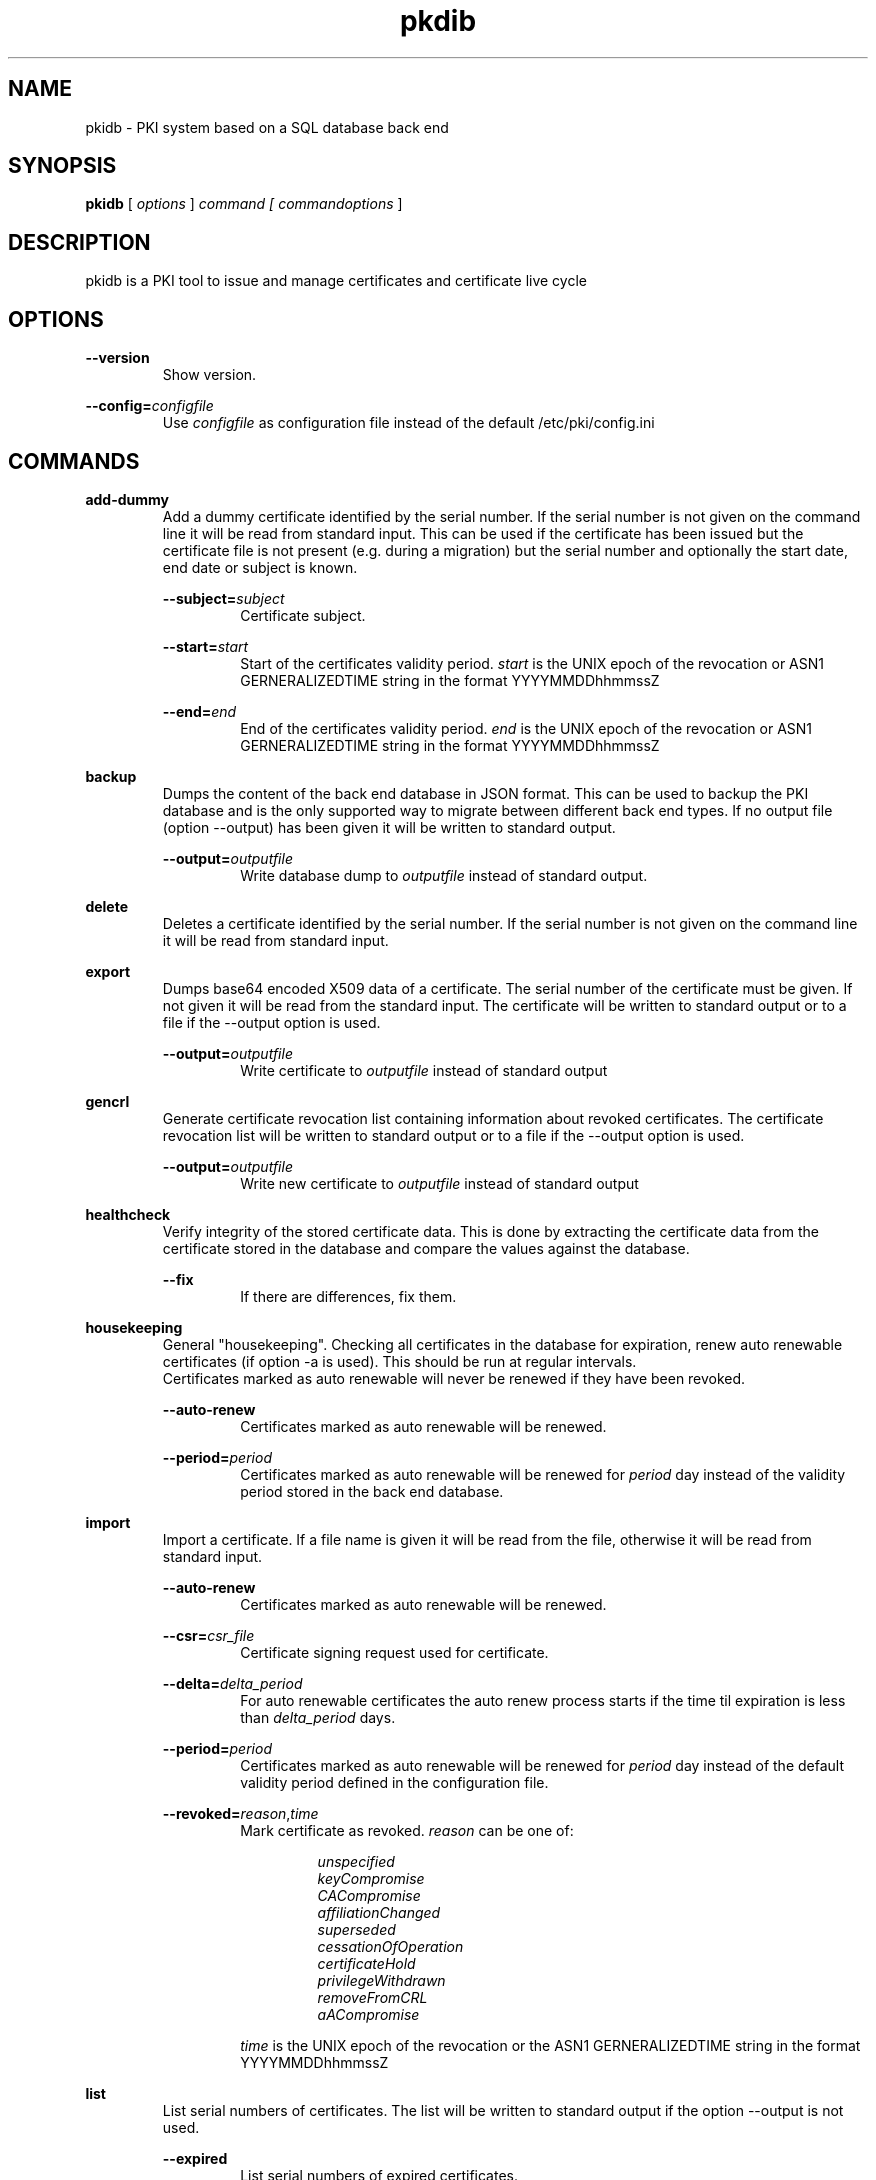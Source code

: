 .TH pkdib 1 "December 17th, 2019" "Version 1.0.1"
.SH NAME
pkidb - PKI system based on a SQL database back end

.SH SYNOPSIS
.B
pkidb
[
.I
options
] 
.I
command [
.I commandoptions
]

.SH DESCRIPTION

pkidb is a PKI tool to issue and manage certificates and certificate live cycle

.SH OPTIONS
.B \-\-version
.br
.RS
Show version.
.RE

.B \-\-config=\c
.I configfile
.br
.RS
Use 
.I configfile
as configuration file instead of the default /etc/pki/config.ini
.RE

.SH COMMANDS

.BR add-dummy
.RS
Add a dummy certificate identified by the serial number.  If the serial number is not given on the command line it will be
read from standard input.  This can be used if the certificate has been issued but the certificate
file is not present (e.g. during a migration) but the serial number and optionally the start date, end date or subject is known.
.RE

.RS
.B \-\-subject=\c
.I subject
.RS
Certificate subject.
.RE
.RE

.RS
.B \-\-start=\c
.I start
.RS
Start of the certificates validity period. 
.I start
is the UNIX epoch of the revocation or ASN1 GERNERALIZEDTIME string in the format YYYYMMDDhhmmssZ
.RE
.RE

.RS
.B \-\-end=\c
.I end
.RS
End of the certificates validity period. 
.I end
is the UNIX epoch of the revocation or ASN1 GERNERALIZEDTIME string in the format YYYYMMDDhhmmssZ
.RE
.RE

.BR backup
.RS
Dumps the content of the back end database in JSON format.
This can be used to backup the PKI database and is the only supported way to migrate between different back end types.
If no output file (option --output) has been given it will be written to standard output.
.RE

.RS
.B \-\-output=\c
.I outputfile
.RS
Write database dump to
.I outputfile
instead of standard output.
.RE
.RE

.BR delete
.RS
Deletes a certificate identified by the serial number. If the serial number is not given on the command line it will be read from standard input.
.RE

.BR export
.RS
Dumps base64 encoded X509 data of a certificate. The serial number of the certificate must be given. If not given it will be read from the standard input.
The certificate will be written to standard output or to a file if the --output option is used.
.RE

.RS
.B \-\-output=\c
.I outputfile
.RS
Write certificate to
.I outputfile
instead of standard output
.RE
.RE

.BR gencrl
.RS
Generate certificate revocation list containing information about revoked certificates. The certificate revocation list will be written to standard output or to a file if the --output option is used.
.RE

.RS
.B \-\-output=\c
.I outputfile
.RS
Write new certificate to
.I outputfile
instead of standard output
.RE

.RE
.BR healthcheck
.RS
Verify integrity of the stored certificate data. This is done by extracting the certificate data from the certificate stored in the database and compare the values against the database.
.RE

.RS
.B \-\-fix
.RS
If there are differences, fix them.
.RE
.RE

.RE
.RE

.RE
.BR housekeeping
.RS
General "housekeeping". Checking all certificates in the database for expiration, renew auto renewable certificates (if option -a is used). This should be run at regular intervals.
.br
Certificates marked as auto renewable will never be renewed if they have been revoked.
.RE

.RS
.B \-\-auto-renew
.RS
Certificates marked as auto renewable will be renewed.
.RE

.B \-\-period=\c
.I period
.RS
Certificates marked as auto renewable will be renewed for
.I period
day instead of the validity period stored in the back end database.
.RE
.RE

.BR import
.RS
Import a certificate. If a file name is given it will be read from the file, otherwise it will be read from standard input.
.RE

.RS
.B \-\-auto-renew
.RS
Certificates marked as auto renewable will be renewed.
.RE

.B \-\-csr=\c
.I csr_file
.RS
Certificate signing request used for certificate.
.RE

.B \-\-delta=\c
.I delta_period
.RS
For auto renewable certificates the auto renew process starts if the time til expiration is less than
.I delta_period
days.
.RE

.B \-\-period=\c
.I period
.RS
Certificates marked as auto renewable will be renewed for
.I period
day instead of the default validity period defined in the configuration file.
.RE

.B \-\-revoked=\c
.I reason\c
,\c
.I time
.RS
Mark certificate as revoked. \c
.I reason \c
can be one of:
.RS

.I unspecified
.br
.I keyCompromise
.br
.I CACompromise
.br
.I affiliationChanged
.br
.I superseded
.br
.I cessationOfOperation
.br
.I certificateHold
.br
.I privilegeWithdrawn
.br
.I removeFromCRL
.br
.I aACompromise

.RE
.I time \c
is the UNIX epoch of the revocation or the ASN1 GERNERALIZEDTIME string in the format YYYYMMDDhhmmssZ
.RE
.RE

.BR list
.RS
 List serial numbers of certificates. The list will be written to standard output if the option --output is not used.
.RE

.RS
.B \-\-expired\c
.RS
List serial numbers of expired certificates.
.RE
.RE

.RS
.B \-\-invalid\c
.RS
List serial numbers of invalid certificates. Certificates are considered invalid if their notBefore time is in the future.
.RE
.RE

.RS
.B \-\-output=\c
.I outputfile
.RS
Write new certificate to
.I outputfile
instead of standard output
.RE
.RE

.RS
.B \-\-revoked\c
.RS
List serial numbers of revoked certificates.
.RE
.RE
.RS
.B \-\-temporary\c
.RS
List certificates marked as temporary. Temporary certificates are dummy settings used to lock serial numbers during signing of a certificate signing request.
.RE
.RE

.RS
.B \-\-valid\c
.RS
List serial numbers of valid certificates. A certificates is considered valid if it is not temporary, not revoked and the validity period (notBefore .. notAfter) has started and the certificate is not expired.
.RE
.RE

.BR renew
.RS
Renew a certificate. The serial number of the certificate must be given. If not given it will be read from the standard input. The new certificate will be written to standard output or to a file if the --output option is used.
.RE

.RS
.B \-\-output=\c
.I outputfile
.RS
Write new certificate to
.I outputfile
instead of standard output
.RE
.RE

.RS
.B \-\-period=\c
.I period
.RS
New validity period for renewed certificate. Default is
.I validity_period
from configuration file.
.RE
.RE

.BR restore
.RS
Restores database from a JSON file generated with the
.B backup
command. If the filename of the input data is given on the command line it will be read, otherwise input will be read from standard input
.RE

.BR revoke
.RS
Revoke a certificate. Serial number of the certificate to revoke must be used. If not given on the command line it will be read from standard input.
.RE

.RS
.B \-\-force
.RS
Revoke certificate by it's serial number event it is not present in the database. A dummy entry will be inserted in the database and marked as revoked.
.RE
.RE

.RS
.B \-\-reason=\c
.I reason
.RS
Set revocation reason for certificate. \c
.I reason \c
can be one of:
.RS

.I unspecified
.br
.I keyCompromise
.br
.I CACompromise
.br
.I affiliationChanged
.br
.I superseded
.br
.I cessationOfOperation
.br
.I certificateHold
.br
.I privilegeWithdrawn
.br
.I removeFromCRL
.br
.I aACompromise
.RE

If no reason is given, the default
.I unspecified
is used.
.RE
.RE

.RS
.B \-\-revocation-date=\c
.I revdate
.RS
Set revocation date for certificate.
.I revdate
is the UNIX epoch of the revocation or ASN1 GERNERALIZEDTIME string in the format YYYYMMDDhhmmssZ. If not given, the current date will be used.
.RE
.RE

.BR search
.RS
.RS
Search certificate subject for a given string. Search string can be given on the command line. If omitted it will be read from standard input. SQL wild cards like % can be used. The serial numbers matching the search will be printed to standard output.
.RE
.RE

.BR set
.RS
.RS
Modify meta data of a certificate identified by the serial number.  The serial number of the certificate must be given on the command line or will be read from the standard input.
.RE

.RS
.B \-\-auto-renew\c
.RS
Mark a certificate as auto renewable.
.RE
.RE


.RS
.B \-\-auto-renew-start-period=\c
.I period
.RS
Set auto renew start period in days. If there are less than 
.I period
days. left until certificate expiration it will be renewed. The 
.B housekeeping
command will renew the certificate.
.RE
.RE


.RS
.B \-\-auto-renew-validity-period=\c
.I period
.RS
Renew the certificate for
.I period
days. If not specified the setting from the configuration file will be used.
.RE
.RE


.RS
.B \-\-no-auto-renew\c
.RS
Remove auto renewable flag from certificate meta data.
.RE
.RE

.RS
.B \-\-csr=\c
.I signing_request
.RS
Set certificate signing request.
.RE
.RE

.RE
.RE

.BR show
.RS
.RS
Shows information of a certificate identified by the serial number.  The serial number of the certificate must be given on the command line or will be read from the standard input.
 The certificate information will be written to standard output or to a file if the
.B --option
option is used.
.RE

.RS
.B \-\-output=\c
.I outputfile
.RS
Write new certificate information to
.I outputfile
instead of standard output.
.RE
.RE

.RE
.RE

.BR sign
.RS
Sign a certificate signing request. If a file name is given it will be read, otherwise it will be read from standard input, output will be written to standard output or to a file if --output option is used.
.RE

.RS
.B \-\-extension=\c
.I extdata
.RS
X509 extension to be included in new certificate. Can be repeated for multiple extensions. Parameter
.I extdata
is a comma separated list of:
.RS

.I name \c
- Name of the X509 extension
.br
.I critical \c
- Critical flag. 0: False, 1: True
.br
.I data \c
- (base 64 encoded) data of the extension
.br
.RE
.RE
.RE

.RS
.B \-\-extended-keyusage=\c
.I flags
.RS
Comma separated list of extended key usage bits.
Additionally dotted numeric OID are allowed too, e.g. 1.2.3.4.5. Known extended key usage bits are defined in RFC 5280:
.RS

.I serverAuth
.br
.I clientAuth
.br
.I codeSigning
.br
.I emailProtection
.br
.I timeStamping
.br
.I msCodeInd
.br
.I msCodeCom
.br
.I msCTLSign
.br
.I msSGC
.br
.I nsSGC
.br
.RE
.RE
.RE

.RS
.B \-\-san=\c
.I alternatename
.RS
subjectAltName extension. Format of <san> is <type>:<value>. Supported <type> values are:
.RS

.I DNS\c
- DNS domain name
.br
.I email\c
- email address
.br
.I IP\c
- IP address (IPv4 and IPv6)
.br
.I URI\c
- URI
.br
.RE
.RE
.RE

.RS
.B \-\-auto-renew\c
.RS
Mark certificate as auto renewable. The
.B housekeeping
command (with the 
.I -a
option) will take care of this.
.RE
.RE

.RS
.B \-\-basic-constraint=\c
.I data
.RS
Set basic constraints for the new certificate. Only CA and pathlen are supported (see RFC 5280, Section 4.2.1.9)
.br
flags on the basic constraints, e.g. -b CA:TRUE,pathlen:1 for a CA certificate with a maximal path length of 1.
.br
.B Note:
In accordance with RFC 5280 
.I pathlen
constraint can only be set if CA constraint is set and keyusage includes
.I keyCertSign
.
.RE
.RE


.RS
.B \-\-keyusage=\c
.I flags
.RS
Comma separated list of keyUsage bits. As defined in RFC 5280, Section 4.2.1.3 the critical flag is always true.
.br
Known keyUsage bits according to RFC 5280 are:
.RS
.br
.I digitalSignature
.br
.I nonRepudiation
(or
.I contentCommitment
)
.br
.I keyEncipherment
.br
.I dataEncipherment
.br
.I keyAgreement
.br
.I keyCertSign
.br
.I cRLSign
.br
.I encipherOnly
.br
.I decipherOnly
.br
.RE
(see RFC 5280, Section 4.2.1.3 "Key Usage" for futher details).
.RE
.RE

.RS
.B \-\-no\-register \c
.RS
Don't store certificate data - except the serial number - in the database.
The serial number is
.I ALWAYS
stored in the back end to avoid conflicting serial numbers of certificates (especially if the serial numbers are
generated using "increment" strategy).
.RE
.RE

.RS
.B \-\-output=\c
.I outputfile
.RS
Write new certificate to
.I outputfile
instead of standard output
.RE
.RE

.RS
.B \-\-start-in=\c
.I startin
.RS
Validity of the new certificate starts in
.I startin
days. Default: now
.RE
.RE

.RS
.B \-\-template=\c
.I templatefile
.RS
Use a template file for certificate signing.
.RE
.RE

.RS
.B \-\-valid-for=\c
.I validfor
.RS
New certificate will be valid for
.I validfor
days. Default is the defined
.I validity_period
in the configuration or the template file.
.RE
.RE

.RE
.RE

.BR statistics
.RS
.RS
Print small summary of stored certificates. Output will be written to standard output.
.br
.B Note: \c
Only the key sizes and hashing algorithm of valid certificates are shown.
.RE


.SH CONFIGFILE
The configuration file is structured like a INI file. It contains at least two sections. The 
.B global
section and a back end specific section based on the back end selected in the 
.B global
section. As it will contain sensitive information like the path and the password for the private key of your certificate authority, access to this configuration file should be restricted!

Instead of using configuration settings in the configuration file, environment variables can be used instead (e.g. if run inside a docker or LXC container) or to replace single configuration settings.

Except for the logging, every setting can be given as environment variable.

If both the configuration file and environment variables are present for a configuration the environment variable will override the setting from the configuration file.

.BR global
.RS
.RS
The 
.B global
section contains general configuration settings. 
.I Depending on the purpose, not all of the options must be set. For instance a configuration for a dedicated system to generate the revocation list does not need the CA key settings.

.RE
.RS
.I backend
.br

.RS
Environment variable:
.I PKIDB_GLOBAL_BACKEND
.br
Which database back end to use. Possible options are:

.I mysql\c
 \- MySQL, requires the mysqldb Python module
.br
.I pgsql\c
 \- PostgreSQL, requires the psycopg2 Python module
.br
.I sqlite3\c
 \- SQLite3, requires the pysqlite2 Python module
.br
.RE
.RE

.RS
.I ca_public_key
(alternative:
.I ca_certificate
)
.br
Environment variable:
.I PKIDB_GLOBAL_CA_PUBLIC_KEY
(alternative:
.I PKIDB_GLOBAL_CA_CERTIFICATE
)
.br
.RS
Absolute path to the public key of the CA certificate.
.RE
.RE

.RS
.I ca_private_key
.br
.RS
Environment variable:
.I PKIDB_GLOBAL_CA_PRIVATE_KEY
.br
Absolute path to the private key of the CA certificate.
.RE
.RE

.RS
.I ca_passphrase
.br
.RS
Environment variable:
.I PKIDB_GLOBAL_CA_PASSPHRASE
.br
The passphrase to decrypt the private key of the CA certificate.
.RE
.RE

.RS
.I digest
.br
.RS
Environment variable:
.I PKIDB_GLOBAL_DIGEST
.br
Default message digest to use for certificate signing. See 
.IR dgst "(1)
for a complete list of supported message digest algorithm of the current OpenSSL installation.
.br
Default digest is
.B sha512\c
 .
.RE
.RE

.RS
.I serial_number
.br
.RS
Environment variable:
.I PKIDB_GLOBAL_SERIAL_NUMBER
.br
Method to generate new serial numbers, possible options are:

.I random\c
 \- Use random serial numbers.
.br
.I increment\c
 \- Increment the last serial number.

The default for the serial number generator is 
.B random\c
 .
.RE
.RE

.RS
.I validity_period
.br
.RS
Environment variable:
.I PKIDB_GLOBAL_VALIDITY_PERIOD
.br
The number of days to make a certificate valid.
.br
Default is 
.B 1095\c
 days (3 years).
.RE
.RE

.RS
.I auto_renew_start_period
.br
.RS
Environment variable:
.I PKIDB_GLOBAL_AUTO_RENEW_START_PERIOD
.br
For auto renewable certificates, the auto renewable will be run if less then
.I auto_renew_start_period
days are left til expiration.
.br
The default is 
.B 14\c
 days.
.RE
.RE

.RS
.I crl_public_key
(alternative:
.I crl_certificate
)
.br
.RS
Environment variable:
.I PKIDB_GLOBAL_CRL_PUBLIC_KEY
(alternative:
.I PKIDB_GLOBAL_CRL_CERTIFICATE
)
.br
The absolute path to the public key for the certificate to sign the certificate revocation list. This can be the same as the CA certificate but it best practices recommend a separate certificate with a shorter
validity period.
.RE
.RE

.RS
.I crl_private_key
.br
.RS
Environment variable:
.I PKIDB_GLOBAL_CRL_PRIVATE_KEY
.br
The absolute path to the private key for the certificate to sign the certificate revocation list. This can be the same as the CA certificate but it best practices recommend a separate certificate with a shorter
validity period.
.RE
.RE

.RS
.I crl_passphrase
.br
.RS
Environment variable:
.I PKIDB_GLOBAL_CRL_PASSPHRASE
.br
The passphrase to decrypt the private key of the certificate used to sign the revocation list.
.RE
.RE

.RS
.I crl_validity_period
.br
.RS
Environment variable:
.I PKIDB_GLOBAL_CRL_VALIDITY_PERIOD
.br
The number of days before the next CRL is due.
.br
Default is 
.B 7\c
 days.
.RE
.RE

.RS
.I list_as_hex
.br
.RS
Environment variable:
.I PKIDB_GLOBAL_LIST_AS_HEX
.br
Print serial numbers in the "list" output as hexadecimal.
.br
The default is
.B False\c
.RE
.RE

.RE
.RE

.BR logging
.RS
.RS
The 
.B logging
section is optional and contains options for logging. A unique user defined string can be used for each log name. The format should be all lowercase letters and numbers and underscores (_).
.br
If no 
.B logging
section has been given (or it is empty) the default will be used (Destination: syslog, Facility: user, Log level: information)

.RS

.I level,destination:option
.br
.RS
.I level
describes the log level and can be one of:
.RS

.I info
.br
.I warning
.br
.I error
.br
.I critical
.RE

.I destination
specify the log destination. Supported 
.I destination
values are:
.RS

.I file\c
 \- log to a file.
.br
.I syslog\c
 \- log via syslog.
.br
.RE

.I option
are 
.I destination
specific options. Supported options are:

.RS
.I filename\c
 \- filename to write output for
.I file
destination
.br
.I facility\c
 \- syslog facility for 
.I syslog \c
logging.
.br
.RE

.RE
.RE

.RE
.RE


.BR mysql
.RS
.RS
The 
.B mysql
section contains configuration settings for the MySQL back end.
At least 
.I database\c
,
.I user
and
.I password
must be set.
.br

.RS
.I host
.br
.RS
Environment variable:
.I PKIDB_MYSQL_HOST
.br
The host or IP address to connect to.
.br
Default is 
.B localhost\c
 .
.RE
.RE

.RS
.I port
.br
.RS
Environment variable:
.I PKIDB_MYSQL_PORT
.br
The port mysqld is running on.
.br
Default is 
.B 3306\c
 (the MySQL default port).
.RE
.RE

.RS
.I database
.br
.RS
Environment variable:
.I PKIDB_MYSQL_DATABASE
.br
Name of the database to connect to.
.RE
.RE

.RS
.I user
.br
.RS
Environment variable:
.I PKIDB_MYSQL_USER
.br
The user name for the database connection.
.RE
.RE

.RS
.I passphrase
.br
.RS
Environment variable:
.I PKIDB_MYSQL_PASSPHRASE
.br
The password for the 
.I user
of the database connection.
.RE
.RE

.RS
.I sslcacert
.br
.RS
Environment variable:
.I PPKIDB_MYSQL_SSLCACERT
.br
Path to the CA public key file (PEM format).
.RE
.RE

.RS
.I sslcert
.br
.RS
Environment variable:
.I PKIDB_MYSQL_SSLCERT
.br
Path to the client certificate (PEM format) for client authentication with SSL certificate.
.RE
.RE

.RS
.I sslkey
.br
.RS
Environment variable:
.I PKIDB_MYSQL_SSLKEY
.br
Path to the client certificate key file (PKCS#1 format) for client authentication with SSL certificate.
.RE
.RE

.RS
.I sslmode
.RS
Environment variable:
.I PKIDB_MYSQL_SSLMODE
.br
SSL protection level.
.br
Valid values are:
.RS
.I disable
.br
.RS
Don't use SSL at all.
.RE

.I require
.br
.RS
Use SSL and check the server name in the certificate and the signing CA of the server certificate.
.RE

.I skip-verify
.br
.RS
Use SSL but don't check the server certificate and the signing CA.
.RE

.I preferred
.br
.RS
Use SSL if advertised by the server.
.RE
.RE

.RE
.RE
.RE
.RE

.BR pgsql
.RS
.RS
The 
.B pgsql
section contains configuration settings for the PostgreSQL back end.
At least 
.I database\c
,
.I user
and
.I password
must be set.

.RS
.I host
.br
.RS
Environment variable:
.I PKIDB_PGSQL_HOST
.br
The host or IP address to connect to.
.br
Default is 
.B
localhost\c
 .
.RE
.RE

.RS
.I port
.br
.RS
Environment variable:
.I PKIDB_PGSQL_PORT
.br
The port postgres is running on.
.br
Default is 
.B 5432\c
 (the default port for PostgreSQL).

.RE
.RE

.RS
.I database
.br
.RS
Environment variable:
.I PKIDB_PGSQL_DATABASE
.br
Name of the database to connect to.
.RE
.RE

.RS
.I user
.br
.RS
Environment variable:
.I PKIDB_PGSQL_USER
.br
The user name for the database connection.
.RE
.RE

.RS
.I passphrase
.br
.RS
Environment variable:
.I PKIDB_PGSQL_PASSPHRASE
.br
The password for the 
.I user
of the database connection.
.RE
.RE

.RS
.I sslmode
.RS
Environment variable:
.I PKIDB_PGSQL_SSLMODE
.br
SSL protection level (see http://www.postgresql.org/docs/current/static/libpq-ssl.html).
.br
Valid values are:
.RS
.I disable
.br
.RS
Don't use SSL at all.
.RE

.I require
.br
.RS
Use SSL but don't check the server certificate.
.RE

.I verify-ca
.br
.RS
Use SSL and check if the server certificate has been signed by the correct CA.
.RE

.I verify-full
.br
.RS
Use SSL and check the server name in the certificate and the signing CA of the server certificate.
.RE
.RE

.RE
.RE

.RS
.I sslcacert
.br
.RS
Environment variable:
.I PKIDB_PGSQL_SSLCACERT
.br
Path to the CA public key file (PEM format).
.br
.B Note: \c
This requires PostgreSQL 8.4 or newer, as the client library doesn't support this parameter.
.RE
.RE

.RS
.I sslcert
.br
.RS
Environment variable:
.I PKIDB_PGSQL_SSLCERT
.br
Path to the client certificate (PEM format) for client authentication with SSL certificate.
.br
.B Note: \c
This requires PostgreSQL 8.4 or newer, as the client library doesn't support this parameter.
.RE
.RE

.RS
.I sslkey
.br
.RS
Environment variable:
.I PKIDB_PGSQL_SSLKEY
.br
Path to the client certificate key file (PKCS#1 format) for client authentication with SSL certificate.
.br
.B Note: \c
This requires PostgreSQL 8.4 or newer, as the client library doesn't support this parameter.
.RE
.RE

.RE
.RE
.RE

.BR sqlite3
.RS
.RS
The 
.B sqlite3
section contains configuration settings for the SQLite3 back end.
The
.I database
options must be set.

.RS
.I database
.br
.RS
Environment variable:
.I PKIDB_SQLITE3_DATABASE
.br
The absolute path to the SQLite3 database file
.RE
.RE

.RE
.RE

.SH TEMPLATEFILE
Template files can be used for specific settings for certificate signing (like specific keyUsage) and a more convenient and reproducible way to sign certificates.
Like the configuration file it is in the INI format and contains one or more sections.

.BR global
.RS
.RS
The 
.B global
section contains general settings. If the section is not present, the values from the configuration file will be used instead. The following options can be used in a template file:
.RE
.RE

.RS
.I validity_period
.br
.RS
The number of days to make a certificate valid.
.RE
.RE

.RS
.I digest
.br
.RS
Default message digest to use for certificate signing. See 
.IR dgst "(1)
for a complete list of supported message digest algorithm of the current OpenSSL installation.
.RE
.RE

.RE
.RE

.BR extension:<extensionname>
.RS
.RS
Defines the content of a X509 certificate extension with the name
.I <extensionname>
.I Note:
X509 extension names are
.B case sensitive
(for instance keyusage and keyUsage are two different extensions!).
.I <extensionname>
can be a string or a numeric OID value.
.RE
.RE

.RS
.I critical
.br
.RS
The criticality of the extensions. If omitted the default of False is used.
.RE
.RE

.RS
.I data[:base64]
.br
.RS
The data of the X509 extension. The optional parameter 
.I :base64
can be used to specify base64 encoded binary data.
.RE
.RE

.RE
.RE

.SH EXAMPLES

Configuration file:
.RS
.nf

[global]
# back end - to store data
#
# mysql - MySQL (not implemented yet)
# sqlite3 - SQLite3 (not implemented yet)
# pgsql - PostgreSQL
backend = pgsql

# path to public and private ca key
# and the passphrase protecting it.
ca_public_key = /path/to/public/ca/certificate
ca_private_key = /path/to/private/ca/certificate
ca_passphrase = ItsSoFluffyImGonnaDie!

# default message digest to use when signing certificates
# see man 1 dgst for supported digest algorithm
digest = sha512

# use random serial number for certificates (random) or increment
# the serial number (increment)
serial_number = random

# default validity period for new certificates
validity_period = 1095

# renew automatically renewable certificates if less than auto_renew_start_period days left
auto_renew_start_period = 1

# path to crl signing certificate and private
# key and the passphrase protecting it
crl_public_key = /home/maus/_/python-pkidb/tmp/tmp/crl.pem
crl_private_key = /home/maus/_/python-pkidb/tmp/tmp/crl.key
crl_passphrase = AssembleTheMinions!

# number of days before the next crl is due
crl_validity_period = 30

[logging]
# format:
# <user_defined_string>=<level>,<destination>:<option>
# 
# destination: file
# 
# option - absolute path to filename
#
# destination: syslog
#
# option - facility
# 
log_warn_to_file=warning,file:/var/log/pkidb.log
log_to_syslog=info,syslog:user

# Back end configurations
[pgsql]
host = 127.0.0.1
port = 5432
user = dbuser
passphrase = DoesThisCountAsAnnoying?
database = pkidb
sslmode = verify-full
sslcacert = /etc/ssl/certs/cacert.pem

[sqlite3]
database = /path/to/sqlite/file

[mysql]
host = 127.0.0.1
port = 3306
user = dbuser
passphrase = DoesThisCountAsAnnoying?

.fi
.RE

Template file:

.RS
.nf
; templates can be used to generate certificates with similar
; characteristics

; the global section defines general parameters for certificate signing:
;  validity_period - validity period for certificates
;  digest - message digest used to sign public key
[global]
validity_period=365
digest=sha512

; extensions to include in the certificates
; section must be named [extension:<extensionname>]
; (Attention: extension name is case _sensitive_
; so keyusage and keyUsage are two different extensions!)
;
; and contain the following options:
;
; critical - True or False (the default), extension will be marked as critical
; data[:base64] - data for the extension, the optional flag :base64
;                 can be used to define base64 encoded binary data
;                 that will be decoded and included in the extension
; subject - optional subject for certificate extension
; issuer - optional issuer for certificate extension
[extension:keyUsage]
data=digitalSignature,nonRepudiation,keyEncipherment,dataEncipherment

; [extension:1.2.3.4.5.6]
; critcal = False
; data:base64=SXQncyBzbyBmbHVmZnksIEknbSBnb25uYSBESUUh
.fi
.RE

.SH BUGS
I'm sure!

.SH AUTHOR
Andreas Maus <pkidb@ypbind.de>
.SH SEE ALSO
